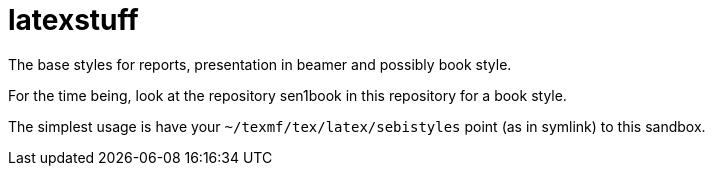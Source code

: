 = latexstuff

The base styles for reports, presentation in beamer and possibly book style.

For the time being, look at the repository sen1book in this repository for a book style.

The simplest usage is have your `~/texmf/tex/latex/sebistyles` point (as in symlink) to this sandbox.
